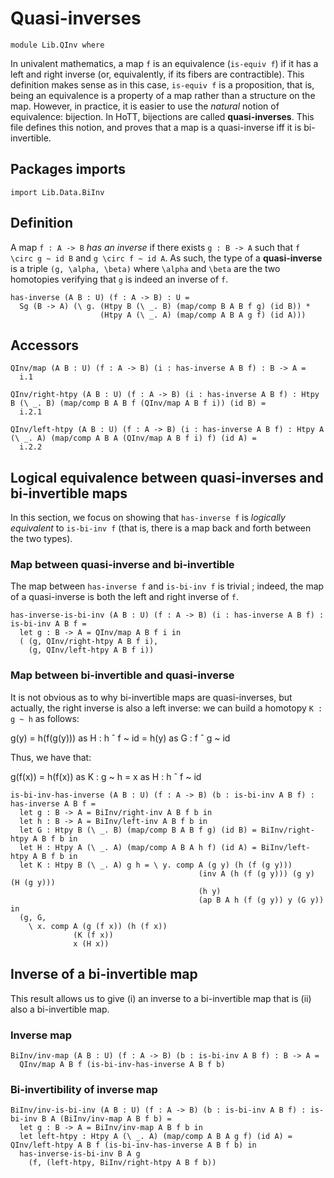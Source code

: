 #+NAME: QInv
#+AUTHOR: Johann Rosain

* Quasi-inverses

  #+begin_src ctt
  module Lib.QInv where
  #+end_src

In univalent mathematics, a map =f= is an equivalence (=is-equiv f=) if it has a left and right inverse (or, equivalently, if its fibers are contractible). This definition makes sense as in this case, =is-equiv f= is a proposition, that is, being an equivalence is a property of a map rather than a structure on the map. However, in practice, it is easier to use the /natural/ notion of equivalence: bijection. In HoTT, bijections are called *quasi-inverses*. This file defines this notion, and proves that a map is a quasi-inverse iff it is bi-invertible.

** Packages imports

   #+begin_src ctt
  import Lib.Data.BiInv  
   #+end_src

** Definition

A map =f : A -> B= /has an inverse/ if there exists =g : B -> A= such that =f \circ g ~ id B= and =g \circ f ~ id A=. As such, the type of a *quasi-inverse* is a triple =(g, \alpha, \beta)= where =\alpha= and =\beta= are the two homotopies verifying that =g= is indeed an inverse of =f=.
   #+begin_src ctt
  has-inverse (A B : U) (f : A -> B) : U =
    Sg (B -> A) (\ g. (Htpy B (\ _. B) (map/comp B A B f g) (id B)) *
                      (Htpy A (\ _. A) (map/comp A B A g f) (id A)))
   #+end_src

** Accessors

   #+begin_src ctt
  QInv/map (A B : U) (f : A -> B) (i : has-inverse A B f) : B -> A =
    i.1

  QInv/right-htpy (A B : U) (f : A -> B) (i : has-inverse A B f) : Htpy B (\ _. B) (map/comp B A B f (QInv/map A B f i)) (id B) =
    i.2.1

  QInv/left-htpy (A B : U) (f : A -> B) (i : has-inverse A B f) : Htpy A (\ _. A) (map/comp A B A (QInv/map A B f i) f) (id A) =
    i.2.2
   #+end_src

** Logical equivalence between quasi-inverses and bi-invertible maps

In this section, we focus on showing that =has-inverse f= is /logically equivalent/ to =is-bi-inv f= (that is, there is a map back and forth between the two types).

*** Map between quasi-inverse and bi-invertible

The map between =has-inverse f= and =is-bi-inv f= is trivial ; indeed, the map of a quasi-inverse is both the left and right inverse of =f=.

#+begin_src ctt
  has-inverse-is-bi-inv (A B : U) (f : A -> B) (i : has-inverse A B f) : is-bi-inv A B f =
    let g : B -> A = QInv/map A B f i in
    ( (g, QInv/right-htpy A B f i),
      (g, QInv/left-htpy A B f i))
#+end_src

*** Map between bi-invertible and quasi-inverse

It is not obvious as to why bi-invertible maps are quasi-inverses, but actually, the right inverse is also a left inverse: we can build a homotopy =K : g ~ h= as follows:
#+begin_center
g(y) = h(f(g(y))) as H : h \circ f ~ id
     = h(y)       as G : f \circ g ~ id
#+end_center
Thus, we have that:
#+begin_center
g(f(x)) = h(f(x)) as K : g ~ h
        = x       as H : h \circ f ~ id
#+end_center

#+begin_src ctt
  is-bi-inv-has-inverse (A B : U) (f : A -> B) (b : is-bi-inv A B f) : has-inverse A B f =
    let g : B -> A = BiInv/right-inv A B f b in
    let h : B -> A = BiInv/left-inv A B f b in
    let G : Htpy B (\ _. B) (map/comp B A B f g) (id B) = BiInv/right-htpy A B f b in
    let H : Htpy A (\ _. A) (map/comp A B A h f) (id A) = BiInv/left-htpy A B f b in
    let K : Htpy B (\ _. A) g h = \ y. comp A (g y) (h (f (g y)))
                                            (inv A (h (f (g y))) (g y) (H (g y)))
                                            (h y)
                                            (ap B A h (f (g y)) y (G y)) in
    (g, G,
      \ x. comp A (g (f x)) (h (f x))
                (K (f x))
                x (H x))
#+end_src

** Inverse of a bi-invertible map

This result allows us to give (i) an inverse to a bi-invertible map that is (ii) also a bi-invertible map.

*** Inverse map
    #+begin_src ctt
  BiInv/inv-map (A B : U) (f : A -> B) (b : is-bi-inv A B f) : B -> A =
    QInv/map A B f (is-bi-inv-has-inverse A B f b)
    #+end_src

*** Bi-invertibility of inverse map
    #+begin_src ctt
  BiInv/inv-is-bi-inv (A B : U) (f : A -> B) (b : is-bi-inv A B f) : is-bi-inv B A (BiInv/inv-map A B f b) =
    let g : B -> A = BiInv/inv-map A B f b in
    let left-htpy : Htpy A (\ _. A) (map/comp A B A g f) (id A) = QInv/left-htpy A B f (is-bi-inv-has-inverse A B f b) in
    has-inverse-is-bi-inv B A g
      (f, (left-htpy, BiInv/right-htpy A B f b))
    #+end_src

#+RESULTS:
: Typecheck has succeeded.
